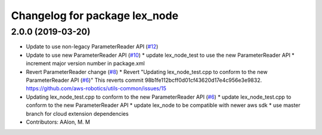 ^^^^^^^^^^^^^^^^^^^^^^^^^^^^^^
Changelog for package lex_node
^^^^^^^^^^^^^^^^^^^^^^^^^^^^^^

2.0.0 (2019-03-20)
------------------
* Update to use non-legacy ParameterReader API (`#12 <https://github.com/aws-robotics/lex-ros1/issues/12>`_)
* Update to use new ParameterReader API (`#10 <https://github.com/aws-robotics/lex-ros1/issues/10>`_)
  * update lex_node_test to use the new ParameterReader API
  * increment major version number in package.xml
* Revert ParameterReader change (`#8 <https://github.com/aws-robotics/lex-ros1/issues/8>`_)
  * Revert "Updating lex_node_test.cpp to conform to the new ParameterReader API (`#6 <https://github.com/aws-robotics/lex-ros1/issues/6>`_)"
  This reverts commit 98b1fe112bcff0d01cf43620d17e4c956e3e9832.
  https://github.com/aws-robotics/utils-common/issues/15
* Updating lex_node_test.cpp to conform to the new ParameterReader API (`#6 <https://github.com/aws-robotics/lex-ros1/issues/6>`_)
  * update lex_node_test.cpp to conform to the new ParameterReader API
  * update lex_node to be compatible with newer aws sdk
  * use master branch for cloud extension dependencies
* Contributors: AAlon, M. M
